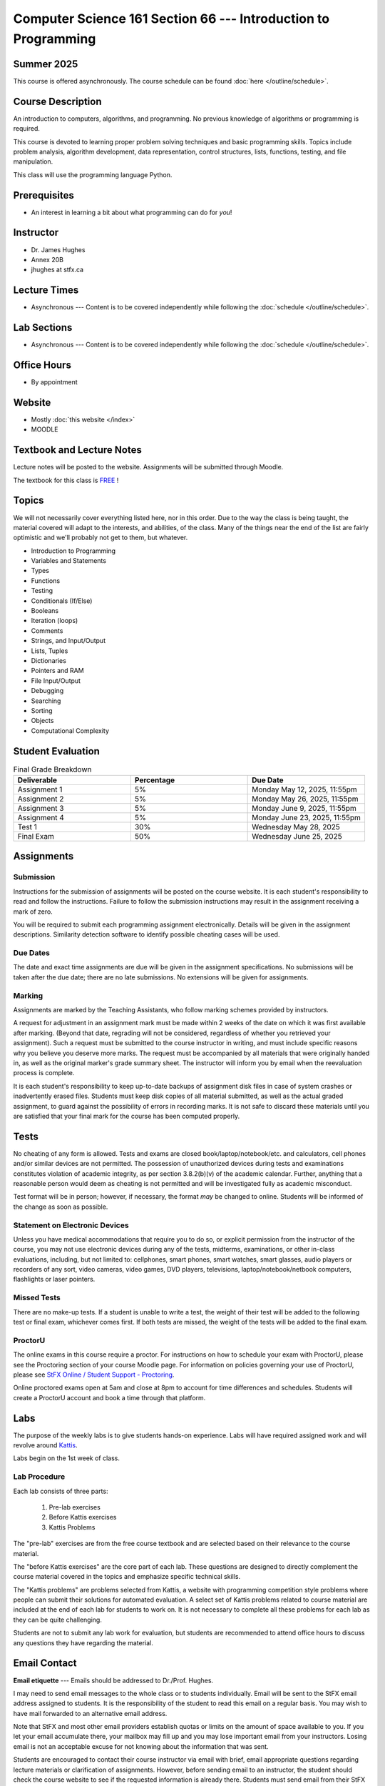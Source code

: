 ***************************************************************
Computer Science 161 Section 66 --- Introduction to Programming
***************************************************************

Summer 2025
===========

This course is offered asynchronously. The course schedule can be found :doc:`here </outline/schedule>`.



Course Description
==================

An introduction to computers, algorithms, and programming. No previous knowledge of algorithms or programming is
required.

This course is devoted to learning proper problem solving techniques and basic programming skills. Topics include
problem analysis, algorithm development, data representation, control structures, lists, functions, testing, and file
manipulation.

This class will use the programming language Python.



Prerequisites
=============

* An interest in learning a bit about what programming can do for *you*!



Instructor
==========

* Dr. James Hughes
* Annex 20B
* jhughes at stfx.ca



Lecture Times
=============

* Asynchronous --- Content is to be covered independently while following the :doc:`schedule </outline/schedule>`.



Lab Sections
============

* Asynchronous --- Content is to be covered independently while following the :doc:`schedule </outline/schedule>`.



Office Hours
============

* By appointment



Website
=======

* Mostly :doc:`this website </index>`
* MOODLE



Textbook and Lecture Notes
==========================

Lecture notes will be posted to the website. Assignments will be submitted through Moodle. 

The textbook for this class is `FREE <http://openbookproject.net/thinkcs/python/english3e/>`_ !



Topics
======

We will not necessarily cover everything listed here, nor in this order. Due to the way the class is being taught, the
material covered will adapt to the interests, and abilities, of the class. Many of the things near the end of the list
are fairly optimistic and we'll probably not get to them, but whatever.

* Introduction to Programming
* Variables and Statements
* Types
* Functions
* Testing
* Conditionals (If/Else)
* Booleans
* Iteration (loops)
* Comments
* Strings, and Input/Output
* Lists, Tuples
* Dictionaries
* Pointers and RAM
* File Input/Output
* Debugging
* Searching
* Sorting
* Objects
* Computational Complexity



Student Evaluation
==================

.. list-table:: Final Grade Breakdown
    :widths: 50 50 50
    :header-rows: 1

    * - Deliverable
      - Percentage
      - Due Date
    * - Assignment 1
      - 5%
      - Monday May 12, 2025, 11:55pm
    * - Assignment 2
      - 5%
      - Monday May 26, 2025, 11:55pm
    * - Assignment 3
      - 5%
      - Monday June 9, 2025, 11:55pm
    * - Assignment 4
      - 5%
      - Monday June 23, 2025, 11:55pm
    * - Test 1
      - 30%
      - Wednesday May 28, 2025
    * - Final Exam
      - 50%
      - Wednesday June 25, 2025



Assignments
===========


Submission
----------

Instructions for the submission of assignments will be posted on the course website. It is each student's responsibility
to read and follow the instructions. Failure to follow the submission instructions may result in the assignment
receiving a mark of zero.

You will be required to submit each programming assignment electronically. Details will be given in the assignment
descriptions. Similarity detection software to identify possible cheating cases will be used.


Due Dates
---------

The date and exact time assignments are due will be given in the assignment specifications. No submissions will be taken
after the due date; there are no late submissions. No extensions will be given for assignments.


Marking
-------

Assignments are marked by the Teaching Assistants, who follow marking schemes provided by instructors.

A request for adjustment in an assignment mark must be made within 2 weeks of the date on which it was first available
after marking. (Beyond that date, regrading will not be considered, regardless of whether you retrieved your
assignment). Such a request must be submitted to the course instructor in writing, and must include specific reasons why
you believe you deserve more marks. The request must be accompanied by all materials that were originally handed in, as
well as the original marker's grade summary sheet. The instructor will inform you by email when the reevaluation process
is complete.

It is each student's responsibility to keep up-to-date backups of assignment disk files in case of system crashes or
inadvertently erased files. Students must keep disk copies of all material submitted, as well as the actual graded
assignment, to guard against the possibility of errors in recording marks. It is not safe to discard these materials
until you are satisfied that your final mark for the course has been computed properly.



Tests
=====

No cheating of any form is allowed. Tests and exams are closed book/laptop/notebook/etc. and calculators, cell phones
and/or similar devices are not permitted. The possession of unauthorized devices during tests and examinations
constitutes violation of academic integrity, as per section 3.8.2(b)(v) of the academic calendar. Further, anything that
a reasonable person would deem as cheating is not permitted and will be investigated fully as academic misconduct.

Test format will be in person; however, if necessary, the format *may* be changed to online. Students will be informed
of the change as soon as possible.


Statement on Electronic Devices
-------------------------------

Unless you have medical accommodations that require you to do so, or explicit permission from the instructor of the
course, you may not use electronic devices during any of the tests, midterms, examinations, or
other in-class evaluations, including, but not limited to: cellphones, smart phones, smart watches, smart glasses, audio
players or recorders of any sort, video cameras, video games, DVD players, televisions, laptop/notebook/netbook
computers, flashlights or laser pointers.


Missed Tests
------------

There are no make-up tests. If a student is unable to write a test, the weight of their test will be added to the
following test or final exam, whichever comes first. If both tests are missed, the weight of the tests will be added to
the final exam.


ProctorU
--------

The online exams in this course require a proctor. For instructions on how to schedule your exam with ProctorU, please
see the Proctoring section of your course Moodle page. For information on policies governing your use of ProctorU,
please see
`StFX Online / Student Support - Proctoring <https://www.stfx.ca/programs-courses/stfx-online/student-support>`_.

Online proctored exams open at 5am and close at 8pm to account for time differences and schedules. Students will create
a ProctorU account and book a time through that platform.



Labs
====

The purpose of the weekly labs is to give students hands-on experience. Labs will have required assigned work and will
revolve around `Kattis <https://open.kattis.com/>`_.

Labs begin on the 1st week of class.


Lab Procedure
-------------

Each lab consists of three parts:

    #. Pre-lab exercises
    #. Before Kattis exercises
    #. Kattis Problems


The "pre-lab" exercises are from the free course textbook and are selected based on their relevance to the course
material.

The "before Kattis exercises" are the core part of each lab. These questions are designed to directly complement the
course material covered in the topics and emphasize specific technical skills.

The "Kattis problems" are problems selected from Kattis, a website with programming competition style problems where
people can submit their solutions for automated evaluation. A select set of Kattis problems related to course material
are included at the end of each lab for students to work on. It is not necessary to complete all these problems for each
lab as they can be quite challenging.

Students are not to submit any lab work for evaluation, but students are recommended to attend office hours to discuss
any questions they have regarding the material.



Email Contact
=============

**Email etiquette** --- Emails should be addressed to Dr./Prof. Hughes.

I may need to send email messages to the whole class or to students individually. Email will be sent to the StFX email
address assigned to students. It is the responsibility of the student to read this email on a regular basis. You may
wish to have mail forwarded to an alternative email address.

Note that StFX and most other email providers establish quotas or limits on the amount of space available to you. If you
let your email accumulate there, your mailbox may fill up and you may lose important email from your instructors. Losing
email is not an acceptable excuse for not knowing about the information that was sent.

Students are encouraged to contact their course instructor via email with brief, email appropriate questions regarding
lecture materials or clarification of assignments. However, before sending email to an instructor, the student should
check the course website to see if the requested information is already there. Students must send email from their StFX
account and include CSCI 161 in the subject line of the email. Lengthy and in-depth questions are to be asked during
office hours.



Office Hours
============

Office hours are provided to students to facilitate their success --- students are encouraged to come to office hours.

Students must understand that the professors and TAs are not there to provide them answers to problems, but to assist
students solving their problems.



Copyright Policy
================

The materials in CSCI 161 at StFX are the property of the instructor, unless stated otherwise by the instructor. Online
posting or selling this material to third parties for distribution without permission is subject to Canadian Copyright
law and is strictly prohibited.

The course copyright policy will be aggressively enforced.



Statement of Academic Offenses and Academic Integrity
=====================================================

Please ensure that you are aware of the policy on Academic Integrity. Details can be found
`here <https://www.stfx.ca/media/40111/download>`_.

Scholastic offenses are taken seriously and students are directed to read the appropriate policy, specifically, the
definition of what constitutes a Scholastic Offense. See section 3.8 of the academic calendar.

It is your responsibility to understand what academic misconduct is. Ignorance of the rules is not an admissible excuse
for academic misconduct. I will pursue academic offenses fully. I will apply -100% (not 0) as a grade. I will also
advocate for an automatic failure in the course, or expulsion from the university when allowed.


Use of Plagiarism-Checking Software
-----------------------------------

All required papers/submissions may be subject to submission for textual similarity review to the commercial plagiarism
detection software under license to the University for the detection of plagiarism. All papers submitted for such
checking will be included as source documents in the reference database for the purpose of detecting plagiarism of
papers subsequently submitted to the system.


Use of Cheating-Analysis Software
---------------------------------

All submitted work may be subject to submission for similarity review by software that will check for unusual
coincidences in answer patterns that may indicate cheating (MOSS).



Tutoring
========

The role of tutoring is to help students understand course material. Tutors should not write assignments or take-home
tests for the students who hire them.



Information about Requesting an Accommodation at StFX
=====================================================

If you have a different learning ability and would like to request accommodations, please contact the instructor during
the first week of the semester so that your accommodations may be provided in a timely manner. Centre for Accessible
Learning (CAL) provides assistance in determining and facilitating appropriate accommodations for students with verified
disabilities.


Tramble Center for Accessible Learning
--------------------------------------

The Tramble Center for Accessible Learning welcomes students with documented permanent disabilities and offers them a
student-centered program of support. Located in Room 108 of the Angus L MacDonald Library, new and returning students
meet with program staff to discuss options for support. Deadline for registering with the Center is two weeks prior to
the end of classes each semester and 3 Business Days’ notice is required for booking all accommodated tests and exams.
To book an appointment please use the following link:
`Accessible Learning | St. Francis Xavier University (stfx.ca) <https://www.stfx.ca/student-life-support/accessible-learning>`_.

* Phone --- 902 867 5349
* Email --- tramble@stfx.ca


Academic Accommodation for Medical Illness
------------------------------------------

Those unable to attend class, submit an assignment, or write a test, should refer to sections 3.7 and 3.9 of the
academic calendar.



Scent Policy
============

For the benefit of the many students that have a scent sensitivity, my classroom is a no-scent zone; please respect this
policy.



Statement on Equitable Learning
===============================

Everyone learns more effectively in a respectful, safe and equitable learning environment, free from discrimination and
harassment. Instructors and students are invited to work together to create a classroom space --- both real and virtual
--- that fosters and promotes values of human dignity, equity, non-discrimination, and respect for diversity.

Please feel free to talk with your course instructor about your questions or concerns about equity in our classroom or
in the StFX community in general. Should students have additional questions, they are encouraged to talk to the
Chair/Coordinator of the Department/Program or the Human Rights and Equity Advisor, contact information can be found at
`Directory | St. Francis Xavier University (stfx.ca) <https://www.stfx.ca/directory-department/921?groupid=346>`_.



Preferred Pronouns
==================

Professional courtesy and sensitivity are especially important with respect to individuals and topics dealing with
differences of race, culture, religion, politics, sexual orientation, gender, gender variance, and nationalities. Class
rosters are provided to the instructor with the student's legal name. I will gladly honor your request to address you by
an alternate name or gender pronoun. Please advise me of this preference early in the semester so that I may make
appropriate changes to my records. See policies at
`Policies | St. Francis Xavier University (stfx.ca) <https://www.stfx.ca/human-rights-equity/policies>`_.


Support Services
================

There are various support services around campus and these include, but are not limited to:

#. Student Life: `Student Services | St. Francis Xavier University (stfx.ca) <https://www.stfx.ca/student-life-support/student-services>`_
#. Office of the Registrar: `Registrar’s Office | St. Francis Xavier University (stfx.ca) <https://www.stfx.ca/applications-admissions/registrars-office>`_
#. Health & Counselling Centre: `Health and Counselling Centre | St. Francis Xavier University (stfx.ca) <https://www.stfx.ca/student-life-support/health-counselling-centre>`_
#. Academic Advising: `Academic Advising | St. Francis Xavier University (stfx.ca) <https://www.stfx.ca/student-life-support/academic-advising>`_
#. Academic Success Centre: `Academic Success Centre | St. Francis Xavier University (stfx.ca) <https://www.stfx.ca/student-life-support/student-services/academic-success-centre>`_
#. Student Career Centre: `Student Career Centre | St. Francis Xavier University (stfx.ca) <https://www.stfx.ca/student-life-support/student-services/student-career-centre>`_
#. Office of Internationalization: `Internationalization | St. Francis Xavier University (stfx.ca) <https://www.stfx.ca/student-life-support/internationalization>`_
#. Financial Aid Office: `Financial Aid Office | St. Francis Xavier University (stfx.ca) <https://www.stfx.ca/applications-admissions/financial-support/financial-aid-office>`_



Health and Wellness
===================

As part of a successful undergraduate experience at St. Francis Xavier University, we encourage you to make your health
and wellness a priority. StFX provides several on-campus health-related services to help you achieve optimum health and
engage in healthy living while pursuing your degree. For example, to support physical activity, all students receive
membership to the StFX Athletics & Recreation Centre as part of their registration fees. Please visit the Athletics &
Recreation website at
`Campus Recreation | St. Francis Xavier University (stfx.ca) <https://www.stfx.ca/student-life-support/campus-life/campus-recreation>`_
for opportunities including intramural sports. Numerous cultural events are offered throughout the year. Please check
out the Department of Music web page
`Music | St. Francis Xavier University (stfx.ca) <https://www.stfx.ca/programs-courses/programs/music>`_,
the StFX Art Gallery (https://www.stfx.ca/art-gallery) or
Theatre Antigonish
`(Theatre Antigonish | St. Francis Xavier University) (stfx.ca) <https://www.stfx.ca/about/theater-antigonish>`_
for various events.

Further information regarding health and wellness-related services available to students may be found at
`Wellness@X | St. Francis Xavier University (stfx.ca) <https://www.stfx.ca/human-resources/wellnessx>`_.
If you are in emotional or mental distress please refer to the various mental
health supports provided through
`Health & Counselling at Health and Counselling Services | St. Francis Xavier University (stfx.ca) <https://www.stfx.ca/student-life-support/health-counselling/services>`_.
